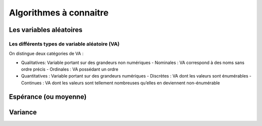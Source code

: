Algorithmes à connaitre
=======================



Les variables aléatoires
------------------------



Les différents types de variable aléatoire (VA)
~~~~~~~~~~~~~~~~~~~~~~~~~~~~~~~~~~~~~~~~~~~~~~~

On distingue deux catégories de VA :

- Qualitatives: Variable portant sur des grandeurs non numériques
  - Nominales : VA correspond à des noms sans ordre précis
  - Ordinales : VA possédant un ordre
- Quantitatives : Variable portant sur des grandeurs numériques
  - Discrètes : VA dont les valeurs sont énumérables
  - Continues : VA dont les valeurs sont tellement nombreuses qu’elles en deviennent non-énumérable


Espérance (ou moyenne)
----------------------

Variance
--------
